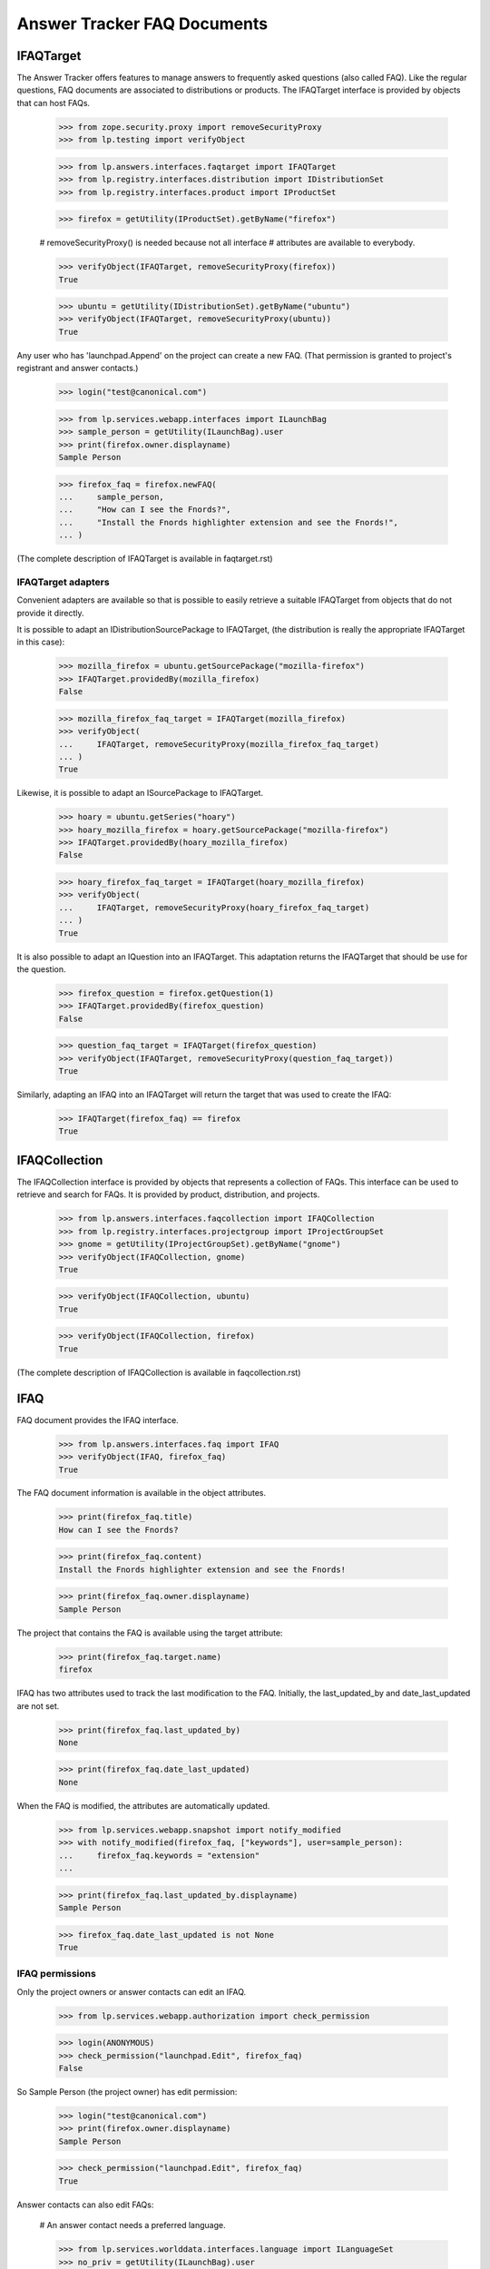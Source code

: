 Answer Tracker FAQ Documents
============================


IFAQTarget
----------

The Answer Tracker offers features to manage answers to frequently asked
questions (also called FAQ). Like the regular questions, FAQ documents
are associated to distributions or products. The IFAQTarget interface is
provided by objects that can host FAQs.

    >>> from zope.security.proxy import removeSecurityProxy
    >>> from lp.testing import verifyObject

    >>> from lp.answers.interfaces.faqtarget import IFAQTarget
    >>> from lp.registry.interfaces.distribution import IDistributionSet
    >>> from lp.registry.interfaces.product import IProductSet

    >>> firefox = getUtility(IProductSet).getByName("firefox")

    # removeSecurityProxy() is needed because not all interface
    # attributes are available to everybody.

    >>> verifyObject(IFAQTarget, removeSecurityProxy(firefox))
    True

    >>> ubuntu = getUtility(IDistributionSet).getByName("ubuntu")
    >>> verifyObject(IFAQTarget, removeSecurityProxy(ubuntu))
    True

Any user who has 'launchpad.Append' on the project can create a new
FAQ. (That permission is granted to project's registrant and answer
contacts.)

    >>> login("test@canonical.com")

    >>> from lp.services.webapp.interfaces import ILaunchBag
    >>> sample_person = getUtility(ILaunchBag).user
    >>> print(firefox.owner.displayname)
    Sample Person

    >>> firefox_faq = firefox.newFAQ(
    ...     sample_person,
    ...     "How can I see the Fnords?",
    ...     "Install the Fnords highlighter extension and see the Fnords!",
    ... )

(The complete description of IFAQTarget is available in faqtarget.rst)


IFAQTarget adapters
...................

Convenient adapters are available so that is possible to easily retrieve
a suitable IFAQTarget from objects that do not provide it directly.

It is possible to adapt an IDistributionSourcePackage to IFAQTarget,
(the distribution is really the appropriate IFAQTarget in this case):

    >>> mozilla_firefox = ubuntu.getSourcePackage("mozilla-firefox")
    >>> IFAQTarget.providedBy(mozilla_firefox)
    False

    >>> mozilla_firefox_faq_target = IFAQTarget(mozilla_firefox)
    >>> verifyObject(
    ...     IFAQTarget, removeSecurityProxy(mozilla_firefox_faq_target)
    ... )
    True

Likewise, it is possible to adapt an ISourcePackage to IFAQTarget.

    >>> hoary = ubuntu.getSeries("hoary")
    >>> hoary_mozilla_firefox = hoary.getSourcePackage("mozilla-firefox")
    >>> IFAQTarget.providedBy(hoary_mozilla_firefox)
    False

    >>> hoary_firefox_faq_target = IFAQTarget(hoary_mozilla_firefox)
    >>> verifyObject(
    ...     IFAQTarget, removeSecurityProxy(hoary_firefox_faq_target)
    ... )
    True

It is also possible to adapt an IQuestion into an IFAQTarget. This
adaptation returns the IFAQTarget that should be use for the question.

    >>> firefox_question = firefox.getQuestion(1)
    >>> IFAQTarget.providedBy(firefox_question)
    False

    >>> question_faq_target = IFAQTarget(firefox_question)
    >>> verifyObject(IFAQTarget, removeSecurityProxy(question_faq_target))
    True

Similarly, adapting an IFAQ into an IFAQTarget will return the target
that was used to create the IFAQ:

    >>> IFAQTarget(firefox_faq) == firefox
    True


IFAQCollection
--------------

The IFAQCollection interface is provided by objects that represents a
collection of FAQs. This interface can be used to retrieve and search
for FAQs. It is provided by product, distribution, and projects.

    >>> from lp.answers.interfaces.faqcollection import IFAQCollection
    >>> from lp.registry.interfaces.projectgroup import IProjectGroupSet
    >>> gnome = getUtility(IProjectGroupSet).getByName("gnome")
    >>> verifyObject(IFAQCollection, gnome)
    True

    >>> verifyObject(IFAQCollection, ubuntu)
    True

    >>> verifyObject(IFAQCollection, firefox)
    True

(The complete description of IFAQCollection is available in faqcollection.rst)


IFAQ
----

FAQ document provides the IFAQ interface.

    >>> from lp.answers.interfaces.faq import IFAQ
    >>> verifyObject(IFAQ, firefox_faq)
    True

The FAQ document information is available in the object attributes.

    >>> print(firefox_faq.title)
    How can I see the Fnords?

    >>> print(firefox_faq.content)
    Install the Fnords highlighter extension and see the Fnords!

    >>> print(firefox_faq.owner.displayname)
    Sample Person

The project that contains the FAQ is available using the target
attribute:

    >>> print(firefox_faq.target.name)
    firefox

IFAQ has two attributes used to track the last modification to the FAQ.
Initially, the last_updated_by and date_last_updated are not set.

    >>> print(firefox_faq.last_updated_by)
    None

    >>> print(firefox_faq.date_last_updated)
    None

When the FAQ is modified, the attributes are automatically updated.

    >>> from lp.services.webapp.snapshot import notify_modified
    >>> with notify_modified(firefox_faq, ["keywords"], user=sample_person):
    ...     firefox_faq.keywords = "extension"
    ...

    >>> print(firefox_faq.last_updated_by.displayname)
    Sample Person

    >>> firefox_faq.date_last_updated is not None
    True


IFAQ permissions
................

Only the project owners or answer contacts can edit an IFAQ.

    >>> from lp.services.webapp.authorization import check_permission

    >>> login(ANONYMOUS)
    >>> check_permission("launchpad.Edit", firefox_faq)
    False

So Sample Person (the project owner) has edit permission:

    >>> login("test@canonical.com")
    >>> print(firefox.owner.displayname)
    Sample Person

    >>> check_permission("launchpad.Edit", firefox_faq)
    True

Answer contacts can also edit FAQs:

    # An answer contact needs a preferred language.

    >>> from lp.services.worlddata.interfaces.language import ILanguageSet
    >>> no_priv = getUtility(ILaunchBag).user
    >>> no_priv.addLanguage(getUtility(ILanguageSet)["en"])
    >>> firefox.addAnswerContact(no_priv, no_priv)
    True

    >>> from lp.services.webapp.authorization import clear_cache
    >>> clear_cache()
    >>> check_permission("launchpad.Edit", firefox_faq)
    True


IFAQSet
-------

There is a global utility registered under the IFAQSet interface that
can be used to retrieve all FAQs posted on Launchpad.

    >>> from lp.answers.interfaces.faq import IFAQSet
    >>> faqset = getUtility(IFAQSet)
    >>> verifyObject(IFAQSet, faqset)
    True

It provides the IFAQCollection interface.

    >>> verifyObject(IFAQCollection, faqset)
    True

It can retrieve any FAQ by id using the getFAQ() method.

    >>> faqset.getFAQ(firefox_faq.id) == firefox_faq
    True

The searchFAQs() method can be used to find FAQs by keywords or owner.

    >>> from lp.registry.interfaces.person import IPersonSet
    >>> foo_bar = getUtility(IPersonSet).getByEmail("foo.bar@canonical.com")
    >>> for faq in faqset.searchFAQs(
    ...     search_text="java OR flash", owner=foo_bar
    ... ):
    ...     print("%s (%s)" % (faq.title, faq.target.displayname))
    How do I install plugins (Shockwave, QuickTime, etc.)? (Mozilla Firefox)
    How can I play MP3/Divx/DVDs/Quicktime/Realmedia files
        or view Flash/Java web pages (Ubuntu)

(See faqcollection.rst for the full interface description.)


Linking a FAQ to a question
---------------------------

An IFAQ can be used to answer a question. The linkFAQ() method on
IQuestion is used for that purpose. It takes as parameters the user
posting the answer, the FAQ containing the answer and a comment that
will be added to the question explaining the FAQ link.

    >>> fnord_question = firefox.newQuestion(
    ...     sample_person,
    ...     "Are there Fnords on the web?",
    ...     "Do Fnords also exists on the web?",
    ... )

Any user can link an existing FAQ to a question.

    >>> login("no-priv@canonical.com")
    >>> no_priv = getUtility(ILaunchBag).user
    >>> message = fnord_question.linkFAQ(no_priv, firefox_faq, "See the FAQ.")

Once the FAQ is linked, the question is considered 'answered':

    >>> print(message.action.title)
    Answer

    >>> print(fnord_question.status.title)
    Answered

The 'faq' attribute contains the FAQ supposed to answer the question:

    >>> print(fnord_question.faq.title)
    How can I see the Fnords?

The FAQ's 'related_questions' attribute contains the questions that are
answered by the FAQ:

    # Flush the faq attribute change.

    >>> for question in firefox_faq.related_questions:
    ...     print(question.title)
    ...
    Are there Fnords on the web?

A FAQ can be linked to multiple question:

    >>> other_question = firefox.getQuestion(4)
    >>> message = other_question.linkFAQ(
    ...     no_priv,
    ...     firefox_faq,
    ...     "If you lose focus and gets stuck it must be the fnords!",
    ... )

    >>> print(other_question.faq.title)
    How can I see the Fnords?

    >>> print(other_question.status.title)
    Answered

    >>> for question in firefox_faq.related_questions:
    ...     print(question.title)
    ...
    Firefox loses focus and gets stuck
    Are there Fnords on the web?

The FAQ link can be changed or removed by using the linkFAQ() method
again:

    >>> message = other_question.linkFAQ(
    ...     no_priv, None, "This has nothing to do with Fnords."
    ... )
    >>> print(other_question.faq)
    None

After this, only the original question will remain linked to the FAQ.

    >>> for question in firefox_faq.related_questions:
    ...     print(question.title)
    ...
    Are there Fnords on the web?

That change is also considered an answer:

    >>> print(message.action.title)
    Answer

    >>> print(other_question.status.title)
    Answered

It is not possible to modify the faq attribute directly:

    >>> fnord_question.faq = None
    Traceback (most recent call last):
      ...
    zope.security.interfaces.ForbiddenAttribute: ...

And it is not allowed to call linkFAQ() when the FAQ is already linked:

    >>> message = fnord_question.linkFAQ(no_priv, firefox_faq, "See the FAQ.")
    Traceback (most recent call last):
      ...
    lp.answers.errors.FAQTargetError: Cannot call linkFAQ() with already
    linked FAQ.

A FAQ can be linked to a 'solved' question, in which case, the status is
not changed.

    >>> login("foo.bar@canonical.com")
    >>> confirm_message = other_question.confirmAnswer(
    ...     "That answered my question.", answer=other_question.messages[-1]
    ... )
    >>> print(other_question.status.title)
    Solved

    >>> login("no-priv@canonical.com")
    >>> message = other_question.linkFAQ(
    ...     no_priv,
    ...     firefox_faq,
    ...     "If you look carefully, you will find the fnords!",
    ... )
    >>> print(message.action.title)
    Comment

    >>> print(other_question.status.title)
    Solved
